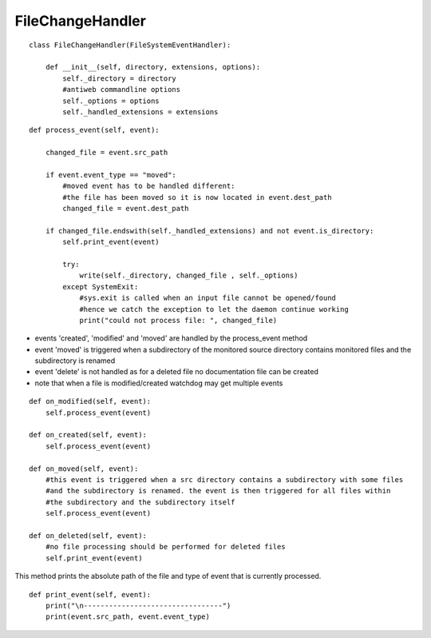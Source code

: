 .. _label-filechangehandler:

##################
FileChangeHandler
##################

.. py:class:: FileChangeHandler(directory, extensions, options)

   This handler is responsible for handling changed file events on antiweb's daemon mode.

   :param string directory: absolute path to the monitored source directory
   :param tuple<string> extensions: contains all handled file extensions ("*.cs", "*.py", etc)
   :param options: antiweb commandline options


::

    class FileChangeHandler(FileSystemEventHandler):
    
        def __init__(self, directory, extensions, options):
            self._directory = directory
            #antiweb commandline options
            self._options = options
            self._handled_extensions = extensions
    



.. py:method:: process_event(self, event)

   Handles the file events: 'modified' | 'created' | 'moved'.
   For each file event the corresponding documentation file is automatically updated with the new content.

   :param event: The file event that should be handled. Possible event types: 'modified' | 'created' | 'moved'


::

    
        def process_event(self, event):
    
            changed_file = event.src_path
    
            if event.event_type == "moved":
                #moved event has to be handled different:
                #the file has been moved so it is now located in event.dest_path
                changed_file = event.dest_path
    
            if changed_file.endswith(self._handled_extensions) and not event.is_directory:
                self.print_event(event)
    
                try:
                    write(self._directory, changed_file , self._options)
                except SystemExit:
                    #sys.exit is called when an input file cannot be opened/found
                    #hence we catch the exception to let the daemon continue working
                    print("could not process file: ", changed_file)
    


-   events 'created', 'modified' and 'moved' are handled by the process_event method
-   event 'moved' is triggered when a subdirectory of the monitored source directory
    contains monitored files and the subdirectory is renamed
-   event 'delete' is not handled as for a deleted file no documentation file can be created
-   note that when a file is modified/created watchdog may get multiple events


::

    
    def on_modified(self, event):
        self.process_event(event)
    
    def on_created(self, event):
        self.process_event(event)
    
    def on_moved(self, event):
        #this event is triggered when a src directory contains a subdirectory with some files
        #and the subdirectory is renamed. the event is then triggered for all files within
        #the subdirectory and the subdirectory itself
        self.process_event(event)
    
    def on_deleted(self, event):
        #no file processing should be performed for deleted files
        self.print_event(event)
    


This method prints the absolute path of the file and type of event that is currently processed.

::

    def print_event(self, event):
        print("\n---------------------------------")
        print(event.src_path, event.event_type)


